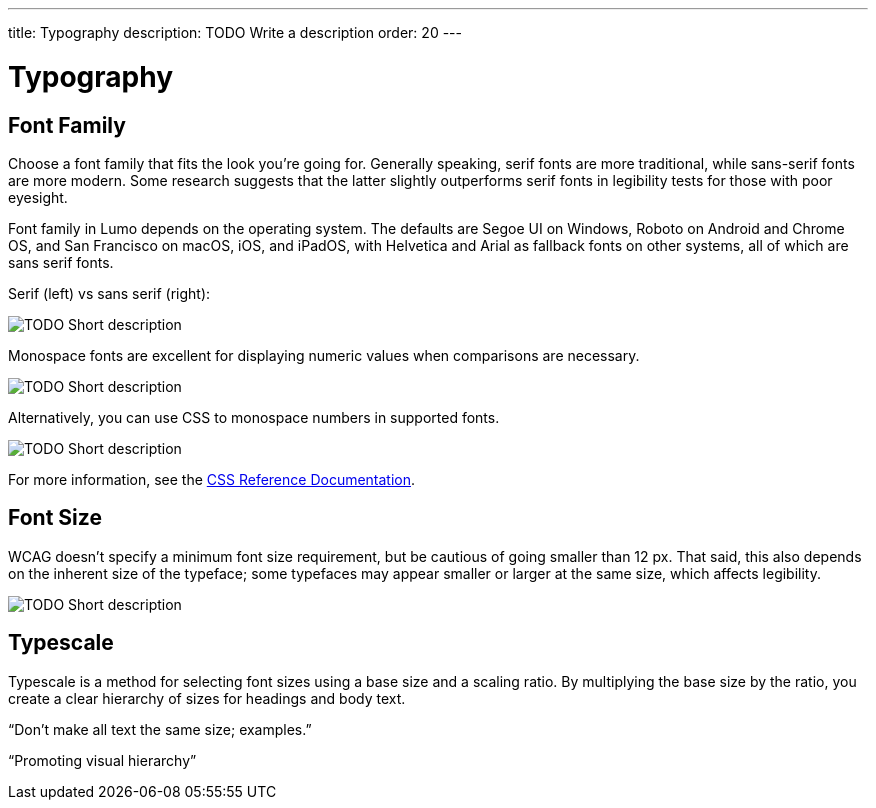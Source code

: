 ---
title: Typography
description: TODO Write a description
order: 20
---


= Typography

// TODO Write a short introduction


== Font Family

Choose a font family that fits the look you're going for. Generally speaking, serif fonts are more traditional, while sans-serif fonts are more modern. Some research suggests that the latter slightly outperforms serif fonts in legibility tests for those with poor eyesight.

Font family in Lumo depends on the operating system. The defaults are Segoe UI on Windows, Roboto on Android and Chrome OS, and San Francisco on macOS, iOS, and iPadOS, with Helvetica and Arial as fallback fonts on other systems, all of which are sans serif fonts.

Serif (left) vs sans serif (right):

image::images/typography-serif-sans-serif.png[TODO Short description]

Monospace fonts are excellent for displaying numeric values when comparisons are necessary.

// TODO Explain the image

image::images/typography-monospace.png[TODO Short description]

Alternatively, you can use CSS to monospace numbers in supported fonts. 

// TODO Explain the image

image::images/typography-monospace-css.png[TODO Short description]

For more information, see the https://developer.mozilla.org/en-US/docs/Web/CSS/font-variant-numeric[CSS Reference Documentation].


== Font Size

WCAG doesn't specify a minimum font size requirement, but be cautious of going smaller than 12 px. That said, this also depends on the inherent size of the typeface; some typefaces may appear smaller or larger at the same size, which affects legibility.

// TODO Explain the image

image::images/typography-font-size.png[TODO Short description]


== Typescale

Typescale is a method for selecting font sizes using a base size and a scaling ratio. By multiplying the base size by the ratio, you create a clear hierarchy of sizes for headings and body text.

// TODO This looks like something that needs to be expanded

“Don't make all text the same size; examples.”

“Promoting visual hierarchy”
